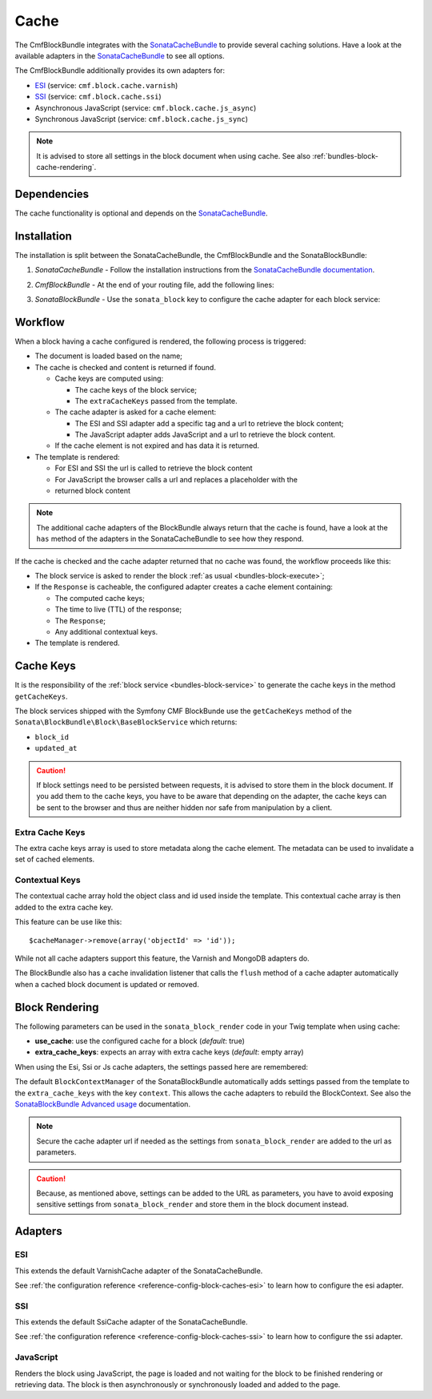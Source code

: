 Cache
=====

The CmfBlockBundle integrates with the `SonataCacheBundle`_ to
provide several caching solutions. Have a look at the available adapters in the
`SonataCacheBundle`_ to see all options.

The CmfBlockBundle additionally provides its own adapters for:

* `ESI`_ (service: ``cmf.block.cache.varnish``)
* `SSI`_ (service: ``cmf.block.cache.ssi``)
* Asynchronous JavaScript (service: ``cmf.block.cache.js_async``)
* Synchronous JavaScript (service: ``cmf.block.cache.js_sync``)

.. note::

  It is advised to store all settings in the block document when using cache.
  See also :ref:`bundles-block-cache-rendering`.

Dependencies
------------

The cache functionality is optional and depends on the `SonataCacheBundle`_.

Installation
------------

The installation is split between the SonataCacheBundle, the
CmfBlockBundle and the SonataBlockBundle:

1. *SonataCacheBundle* - Follow the installation instructions from the
   `SonataCacheBundle documentation`_.
2. *CmfBlockBundle* - At the end of your routing file, add the
   following lines:

   .. configuration-block::

       .. code-block:: yaml

           # app/config/routing.yml

           # ...
           # routes CmfBlockBundle cache adapters
           block_cache:
               resource: "@CmfBlockBundle/Resources/config/routing/cache.xml"
               prefix: /

       .. code-block:: xml

           <!-- app/config/routing.xml -->
           <?xml version="1.0" encoding="UTF-8" ?>
           <routes xmlns="http://symfony.com/schema/routing"
               xmlns:xsi="http://www.w3.org/2001/XMLSchema-instance"
               xsi:schemaLocation="http://symfony.com/schema/routing http://symfony.com/schema/routing/routing-1.0.xsd">

               <!-- ... -->

               <import resource="@SymfonyCmfBlockBundle/Resources/config/routing/cache.xml"
                   prefix="/"
               />
           </routes>

       .. code-block:: php

           // app/config/routing.php
           $collection->addCollection(
               $loader->import("@SymfonyCmfBlockBundle/Resources/config/routing/cache.xml"),
               '/'
           );

           return $collection;

3. *SonataBlockBundle* - Use the ``sonata_block`` key to configure the cache
   adapter for each block service:

    .. configuration-block::

        .. code-block:: yaml

            # app/config/config.yml
            sonata_block:
                # ...
                blocks:
                    symfony_cmf.block.action:
                        # use the service id of the cache adapter
                        cache: cmf.block.cache.js_async
                blocks_by_class:
                     # cache only the RssBlock and not all action blocks
                     Symfony\Cmf\Bundle\BlockBundle\Doctrine\Phpcr\RssBlock:
                         cache: cmf.block.cache.js_async

        .. code-block:: xml

            <!-- app/config/config.xml -->
            <?xml version="1.0" charset="UTF-8" ?>
            <container xmlns="http://symfony.com/schema/dic/services">

                <config xmlns="http://sonata-project.org/schema/dic/block">
                    <!-- use the service id of the cache adapter -->
                    <block
                        id="symfony_cmf.block.action"
                        cache="symfony_cmf.block.cache.js_async"
                    />
                    <block-by-class
                        class="Symfony\Cmf\Bundle\BlockBundle\Doctrine\Phpcr\RssBlock"
                        cache="symfony_cmf.block.cache.js_async"
                    />
                </config>
            </container>

        .. code-block:: php

            // app/config/config.php
            $container->loadFromExtension('sonata_block', array(
                'blocks' => array(
                    'symfony_cmf.block.action' => array(
                        // use the service id of the cache adapter
                        'cache' => 'symfony_cmf.block.cache.js_async',
                    ),
                ),
                'blocks_by_class' => array(
                    Symfony\Cmf\Bundle\BlockBundle\Doctrine\Phpcr\RssBlock::class => array(
                            'cache' => 'symfony_cmf.block.cache.js_async',
                        ),
                    ),
                ),
            ));

Workflow
--------

When a block having a cache configured is rendered, the following process
is triggered:

* The document is loaded based on the name;
* The cache is checked and content is returned if found.

  * Cache keys are computed using:

    * The cache keys of the block service;
    * The ``extraCacheKeys`` passed from the template.

  * The cache adapter is asked for a cache element:

    * The ESI and SSI adapter add a specific tag and a url to retrieve the
      block content;
    * The JavaScript adapter adds JavaScript and a url to retrieve the block
      content.

  * If the cache element is not expired and has data it is returned.
* The template is rendered:

  * For ESI and SSI the url is called to retrieve the block content
  * For JavaScript the browser calls a url and replaces a placeholder with the
  * returned block content

.. note::

    The additional cache adapters of the BlockBundle always return that the
    cache is found, have a look at the ``has`` method of the adapters in the
    SonataCacheBundle to see how they respond.

If the cache is checked and the cache adapter returned that no cache was found,
the workflow proceeds like this:

* The block service is asked to render the block
  :ref:`as usual <bundles-block-execute>`;
* If the ``Response`` is cacheable, the configured adapter creates a cache
  element containing:

  * The computed cache keys;
  * The time to live (TTL) of the response;
  * The ``Response``;
  * Any additional contextual keys.

* The template is rendered.

Cache Keys
----------

It is the responsibility of the :ref:`block service <bundles-block-service>` to generate the cache keys in
the method ``getCacheKeys``.

The block services shipped with the Symfony CMF BlockBunde use the
``getCacheKeys`` method of the ``Sonata\BlockBundle\Block\BaseBlockService``
which returns:

* ``block_id``
* ``updated_at``

.. caution::

    If block settings need to be persisted between requests, it is advised to
    store them in the block document. If you add them to the cache keys, you
    have to be aware that depending on the adapter, the cache keys can be sent
    to the browser and thus are neither hidden nor safe from manipulation by a
    client.

Extra Cache Keys
~~~~~~~~~~~~~~~~

The extra cache keys array is used to store metadata along the cache element.
The metadata can be used to invalidate a set of cached elements.

Contextual Keys
~~~~~~~~~~~~~~~

The contextual cache array hold the object class and id used inside the
template. This contextual cache array is then added to the extra cache key.

This feature can be use like this::

    $cacheManager->remove(array('objectId' => 'id'));

While not all cache adapters support this feature, the Varnish and MongoDB
adapters do.

The BlockBundle also has a cache invalidation listener that calls the
``flush`` method of a cache adapter automatically when a cached block document
is updated or removed.

.. _bundles-block-cache-rendering:

Block Rendering
---------------

The following parameters can be used in the ``sonata_block_render`` code in
your Twig template when using cache:

* **use_cache**: use the configured cache for a block (*default*: true)
* **extra_cache_keys**: expects an array with extra cache keys (*default*: empty array)

.. configuration-block::

    .. code-block:: jinja

        {{ sonata_block_render({ 'name': 'rssBlock' }, {
            use_cache: true,
            extra_cache_keys: { 'extra_key': 'my_block' }
        }) }}

    .. code-block:: html+php

        <?php echo $view['blocks']->render(array(
            'name' => 'rssBlock',
        ), array(
            'use_cache' => true,
            'extra_cache_keys' => array(
                'extra_key' => 'my_block'
            ),
        )) ?>

When using the Esi, Ssi or Js cache adapters, the settings passed here are remembered:

.. configuration-block::

    .. code-block:: jinja

        {{ sonata_block_render({ 'name': 'rssBlock' }, {
            'title': 'Symfony2 CMF news',
            'url': 'http://cmf.symfony.com/news.rss',
            'maxItems': 2
        }) }}

    .. code-block:: html+php

        <?php echo $view['blocks']->render(array(
            'name' => 'rssBlock',
        ), array(
            'title'    => 'Symfony2 CMF news',
            'url'      => 'http://cmf.symfony.com/news.rss',
            'maxItems' => 2,
        )) ?>

The default ``BlockContextManager`` of the SonataBlockBundle automatically adds
settings passed from the template to the ``extra_cache_keys`` with the key
``context``. This allows the cache adapters to rebuild the BlockContext. See
also the `SonataBlockBundle Advanced usage`_ documentation.

.. note::

    Secure the cache adapter url if needed as the settings from
    ``sonata_block_render`` are added to the url as parameters.

.. caution::

    Because, as mentioned above, settings can be added to the URL as
    parameters, you have to avoid exposing sensitive settings from
    ``sonata_block_render`` and store them in the block document instead.

Adapters
--------

ESI
~~~

This extends the default VarnishCache adapter of the SonataCacheBundle.

See :ref:`the configuration reference <reference-config-block-caches-esi>` to
learn how to configure the esi adapter.

SSI
~~~

This extends the default SsiCache adapter of the SonataCacheBundle.

See :ref:`the configuration reference <reference-config-block-caches-ssi>` to
learn how to configure the ssi adapter.

JavaScript
~~~~~~~~~~

Renders the block using JavaScript, the page is loaded and not waiting for the
block to be finished rendering or retrieving data. The block is then
asynchronously or synchronously loaded and added to the page.

.. _`SonataCacheBundle`: https://github.com/sonata-project/SonataCacheBundle
.. _`ESI`: https://en.wikipedia.org/wiki/Edge_Side_Includes
.. _`SSI`: https://en.wikipedia.org/wiki/Server_Side_Includes
.. _`SonataCacheBundle documentation`: https://sonata-project.org/bundles/cache/master/doc/index.html
.. _`SonataBlockBundle Advanced usage`: https://sonata-project.org/bundles/block/master/doc/reference/advanced_usage.html#block-context-manager-context-cache
